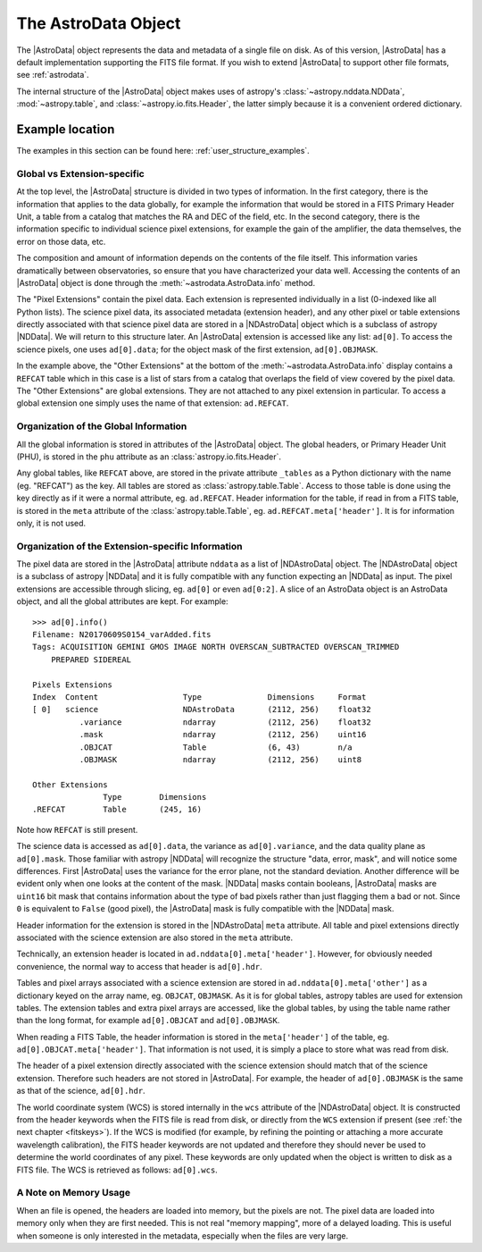.. structure.rst

.. _structure:

********************
The AstroData Object
********************

The |AstroData| object represents the data and metadata of a single file on
disk.  As of this version, |AstroData| has a default implementation supporting
the FITS file format. If you wish to extend |AstroData| to support other file
formats, see :ref:`astrodata`.

The internal structure of the |AstroData| object makes uses of astropy's
:class:`~astropy.nddata.NDData`, :mod:`~astropy.table`, and
:class:`~astropy.io.fits.Header`, the latter simply because it is a convenient
ordered dictionary.

.. TODO: delete when covered in examples
    **Try it yourself**

    Download the data package (:ref:`datapkg`) if you wish to follow along and run the
    examples.  Then ::

        $ cd <path>/ad_usermanual/playground
        $ python


Example location
----------------

The examples in this section can be found here: :ref:`user_structure_examples`.


Global vs Extension-specific
============================

At the top level, the |AstroData| structure is divided in two types of
information.  In the first category, there is the information that applies to
the data globally, for example the information that would be stored in a FITS
Primary Header Unit, a table from a catalog that matches the RA and DEC of the
field, etc.  In the second category, there is the information specific to
individual science pixel extensions, for example the gain of the amplifier, the
data themselves, the error on those data, etc.

.. TODO: Turn the below code blocks into an example

The composition and amount of information depends on the contents of the file
itself. This information varies dramatically between observatories, so ensure
that you have characterized your data well. Accessing the contents of an
|AstroData| object is done through the :meth:`~astrodata.AstroData.info`
method.

.. doctest::

    >>> import astrodata

    >>> ad = astrodata.from_file('example_mef_file.fits')
    >>> ad.info()

    Filename: example_mef_file.fits
    Tags: MY_TAG1 MY_TAG2 MY_TAG3

    Pixels Extensions
    Index  Content                  Type              Dimensions     Format
    [ 0]   science                  NDAstroData       (2112, 256)    float32
            .variance             ndarray           (2112, 256)    float32
    [ 1]   science                  NDAstroData       (2112, 256)    float32
            .variance             ndarray           (2112, 256)    float32
    [ 2]   science                  NDAstroData       (2112, 256)    float32
            .variance             ndarray           (2112, 256)    float32
    [ 3]   science                  NDAstroData       (2112, 256)    float32
            .variance             ndarray           (2112, 256)    float32

    Other Extensions
                Type        Dimensions
    .REFERENCE  Table      (245, 16)

..
    Let us look at an example.  The :meth:`~astrodata.AstroData.info` method shows
    the content of the |AstroData| object and its organization, from the user's
    perspective.::

        >>> import astrodata
        >>> import gemini_instruments

        >>> ad = astrodata.open('../playdata/N20170609S0154_varAdded.fits')
        >>> ad.info()
        Filename: N20170609S0154_varAdded.fits
        Tags: ACQUISITION GEMINI GMOS IMAGE NORTH OVERSCAN_SUBTRACTED OVERSCAN_TRIMMED
            PREPARED SIDEREAL

        Pixels Extensions
        Index  Content                  Type              Dimensions     Format
        [ 0]   science                  NDAstroData       (2112, 256)    float32
                .variance             ndarray           (2112, 256)    float32
                .mask                 ndarray           (2112, 256)    uint16
                .OBJCAT               Table             (6, 43)        n/a
                .OBJMASK              ndarray           (2112, 256)    uint8
        [ 1]   science                  NDAstroData       (2112, 256)    float32
                .variance             ndarray           (2112, 256)    float32
                .mask                 ndarray           (2112, 256)    uint16
                .OBJCAT               Table             (8, 43)        n/a
                .OBJMASK              ndarray           (2112, 256)    uint8
        [ 2]   science                  NDAstroData       (2112, 256)    float32
                .variance             ndarray           (2112, 256)    float32
                .mask                 ndarray           (2112, 256)    uint16
                .OBJCAT               Table             (7, 43)        n/a
                .OBJMASK              ndarray           (2112, 256)    uint8
        [ 3]   science                  NDAstroData       (2112, 256)    float32
                .variance             ndarray           (2112, 256)    float32
                .mask                 ndarray           (2112, 256)    uint16
                .OBJCAT               Table             (5, 43)        n/a
                .OBJMASK              ndarray           (2112, 256)    uint8

        Other Extensions
                    Type        Dimensions
        .REFCAT        Table       (245, 16)


The "Pixel Extensions" contain the pixel data.  Each extension is represented
individually in a list (0-indexed like all Python lists).  The science pixel
data, its associated metadata (extension header), and any other pixel or table
extensions directly associated with that science pixel data are stored in
a |NDAstroData| object which is a subclass of astropy |NDData|. We will
return to this structure later. An |AstroData| extension is accessed like
any list: ``ad[0]``. To access the science pixels, one uses ``ad[0].data``; for
the object mask of the first extension, ``ad[0].OBJMASK``.

In the example above, the "Other Extensions" at the bottom of the
:meth:`~astrodata.AstroData.info` display contains a ``REFCAT`` table which in
this case is a list of stars from a catalog that overlaps the field of view
covered by the pixel data. The "Other Extensions" are global extensions. They
are not attached to any pixel extension in particular. To access a global
extension one simply uses the name of that extension: ``ad.REFCAT``.


Organization of the Global Information
======================================
All the global information is stored in attributes of the |AstroData| object.
The global headers, or Primary Header Unit (PHU), is stored in the ``phu``
attribute as an :class:`astropy.io.fits.Header`.

Any global tables, like ``REFCAT`` above, are stored in the private attribute
``_tables`` as a Python dictionary with the name (eg. "REFCAT") as the key.
All tables are stored as :class:`astropy.table.Table`. Access to those table
is done using the key directly as if it were a normal attribute, eg.
``ad.REFCAT``. Header information for the table, if read in from a FITS table,
is stored in the ``meta`` attribute of the :class:`astropy.table.Table`, eg.
``ad.REFCAT.meta['header']``. It is for information only, it is not used.


Organization of the Extension-specific Information
==================================================
The pixel data are stored in the |AstroData| attribute ``nddata`` as a list
of |NDAstroData| object. The |NDAstroData| object is a subclass of astropy
|NDData| and it is fully compatible with any function expecting an |NDData| as
input.  The pixel extensions are accessible through slicing, eg. ``ad[0]`` or
even ``ad[0:2]``. A slice of an AstroData object is an AstroData object, and
all the global attributes are kept. For example::

    >>> ad[0].info()
    Filename: N20170609S0154_varAdded.fits
    Tags: ACQUISITION GEMINI GMOS IMAGE NORTH OVERSCAN_SUBTRACTED OVERSCAN_TRIMMED
        PREPARED SIDEREAL

    Pixels Extensions
    Index  Content                  Type              Dimensions     Format
    [ 0]   science                  NDAstroData       (2112, 256)    float32
              .variance             ndarray           (2112, 256)    float32
              .mask                 ndarray           (2112, 256)    uint16
              .OBJCAT               Table             (6, 43)        n/a
              .OBJMASK              ndarray           (2112, 256)    uint8

    Other Extensions
                   Type        Dimensions
    .REFCAT        Table       (245, 16)

Note how ``REFCAT`` is still present.

The science data is accessed as ``ad[0].data``, the variance as ``ad[0].variance``,
and the data quality plane as ``ad[0].mask``.   Those familiar with astropy
|NDData| will recognize the structure "data, error, mask", and will notice
some differences. First |AstroData| uses the variance for the error plane, not
the standard deviation. Another difference will be evident only when one looks
at the content of the mask. |NDData| masks contain booleans, |AstroData| masks
are ``uint16`` bit mask that contains information about the type of bad pixels
rather than just flagging them a bad or not. Since ``0`` is equivalent to
``False`` (good pixel), the |AstroData| mask is fully compatible with the
|NDData| mask.

Header information for the extension is stored in the |NDAstroData| ``meta``
attribute.  All table and pixel extensions directly associated with the
science extension are also stored in the ``meta`` attribute.

Technically, an extension header is located in ``ad.nddata[0].meta['header']``.
However, for obviously needed convenience, the normal way to access that header
is ``ad[0].hdr``.

Tables and pixel arrays associated with a science extension are
stored in ``ad.nddata[0].meta['other']`` as a dictionary keyed on the array
name, eg. ``OBJCAT``, ``OBJMASK``.   As it is for global tables, astropy tables
are used for extension tables.  The extension tables and extra pixel arrays are
accessed, like the global tables, by using the table name rather than the long
format, for example ``ad[0].OBJCAT`` and ``ad[0].OBJMASK``.

When reading a FITS Table, the header information is stored in the
``meta['header']`` of the table, eg. ``ad[0].OBJCAT.meta['header']``.  That
information is not used, it is simply a place to store what was read from disk.

The header of a pixel extension directly associated with the science extension
should match that of the science extension.  Therefore such headers are not
stored in |AstroData|. For example, the header of ``ad[0].OBJMASK`` is the
same as that of the science, ``ad[0].hdr``.

The world coordinate system (WCS) is stored internally in the ``wcs`` attribute
of the |NDAstroData| object. It is constructed from the header keywords when
the FITS file is read from disk, or directly from the ``WCS`` extension if
present (see :ref:`the next chapter <fitskeys>`). If the WCS is modified (for
example, by refining the pointing or attaching a more accurate wavelength
calibration), the FITS header keywords are not updated and therefore they should
never be used to determine the world coordinates of any pixel. These keywords are
only updated when the object is written to disk as a FITS file.  The WCS is
retrieved as follows: ``ad[0].wcs``.


A Note on Memory Usage
======================
When an file is opened, the headers are loaded into memory, but the pixels
are not. The pixel data are loaded into memory only when they are first
needed. This is not real "memory mapping", more of a delayed loading. This
is useful when someone is only interested in the metadata, especially when
the files are very large.
